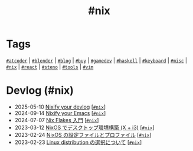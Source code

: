 #+TITLE: #nix

* Tags

[[/tags/atcoder.org][=#atcoder=]] | [[/tags/blender.org][=#blender=]] | [[/tags/blog.org][=#blog=]] | [[/tags/buy.org][=#buy=]] | [[/tags/gamedev.org][=#gamedev=]] | [[/tags/haskell.org][=#haskell=]] | [[/tags/keyboard.org][=#keyboard=]] | [[/tags/misc.org][=#misc=]] | [[/tags/nix.org][=#nix=]] | [[/tags/react.org][=#react=]] | [[/tags/steno.org][=#steno=]] | [[/tags/tools.org][=#tools=]] | [[/tags/vim.org][=#vim=]]

* Devlog (#nix)
#+ATTR_HTML: :class sitemap
- @@html:<date>2025-05-10</date>@@ [[file:/2025-05-10-nixify-your-devlog.org][Nixify your devlog]] [@@html:<a href="/tags/nix.html" class="org-tag"><code>#nix</code></a>@@]
- @@html:<date>2024-09-14</date>@@ [[file:/2024-09-08-nixify-emacs.org][Nixify your Emacs]] [@@html:<a href="/tags/nix.html" class="org-tag"><code>#nix</code></a>@@]
- @@html:<date>2024-07-07</date>@@ [[file:/2024-07-07-nix-flakes.org][Nix Flakes 入門]] [@@html:<a href="/tags/nix.html" class="org-tag"><code>#nix</code></a>@@]
- @@html:<date>2023-03-12</date>@@ [[file:/2023-03-12-nixos-desktop.org][NixOS でデスクトップ環境構築 (X + i3)]] [@@html:<a href="/tags/nix.html" class="org-tag"><code>#nix</code></a>@@]
- @@html:<date>2023-02-24</date>@@ [[file:/2023-02-24-nixos-configuration-files.org][NixOS の設定ファイルとプロファイル]] [@@html:<a href="/tags/nix.html" class="org-tag"><code>#nix</code></a>@@]
- @@html:<date>2023-02-23</date>@@ [[file:/2023-02-23-nixos-and-other-distros.org][Linux distribution の選択について]] [@@html:<a href="/tags/nix.html" class="org-tag"><code>#nix</code></a>@@]

